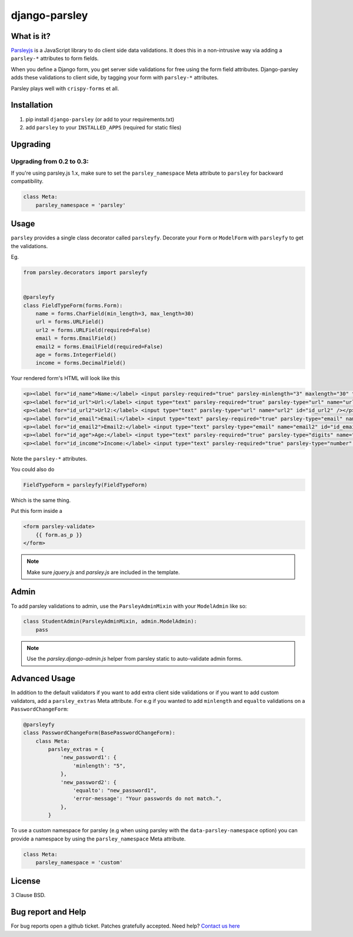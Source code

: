django-parsley
==============

.. image:: https://pypip.in/d/django-parsley/badge.png
    :target: https://crate.io/packages/django-parsley
    :alt: Downloads

.. image:: https://pypip.in/v/django-parsley/badge.png
    :target: https://crate.io/packages/django-parsley
    :alt: Latest Release

.. image:: https://travis-ci.org/agiliq/Django-parsley.png?branch=master
    :target: https://travis-ci.org/agiliq/Django-parsley
    :alt: Build Status

.. image:: https://coveralls.io/repos/agiliq/Django-parsley/badge.png?branch=master
    :target: https://coveralls.io/r/agiliq/Django-parsley
    :alt: Coverage Status

What is it?
-----------

`Parsleyjs`_ is a JavaScript library to do client side data validations.
It does this in a non-intrusive way via adding a ``parsley-*`` attributes to form fields.

When you define a Django form, you get server side validations for free using
the form field attributes. Django-parsley adds these validations to client side, by tagging your form with ``parsley-*`` attributes.

Parsley plays well with ``crispy-forms`` et all.

Installation
------------

1. pip install ``django-parsley`` (or add to your requirements.txt)
2. add ``parsley`` to your ``INSTALLED_APPS`` (required for static files)

Upgrading
---------

Upgrading from 0.2 to 0.3:
..........................

If you're using parsley.js 1.x, make sure to set the ``parsley_namespace`` Meta attribute
to ``parsley`` for backward compatibility.

.. code-block:: python

    class Meta:
        parsley_namespace = 'parsley'

Usage
-----

``parsley`` provides a single class decorator called ``parsleyfy``. Decorate your ``Form`` or ``ModelForm`` with ``parsleyfy`` to get the validations.

Eg.

.. code-block:: python

    from parsley.decorators import parsleyfy


    @parsleyfy
    class FieldTypeForm(forms.Form):
        name = forms.CharField(min_length=3, max_length=30)
        url = forms.URLField()
        url2 = forms.URLField(required=False)
        email = forms.EmailField()
        email2 = forms.EmailField(required=False)
        age = forms.IntegerField()
        income = forms.DecimalField()

Your rendered form's HTML will look like this

.. code-block:: html

    <p><label for="id_name">Name:</label> <input parsley-required="true" parsley-minlength="3" maxlength="30" type="text" parsley-maxlength="30" id="id_name" name="name" /></p>
    <p><label for="id_url">Url:</label> <input type="text" parsley-required="true" parsley-type="url" name="url" id="id_url" /></p>
    <p><label for="id_url2">Url2:</label> <input type="text" parsley-type="url" name="url2" id="id_url2" /></p>
    <p><label for="id_email">Email:</label> <input type="text" parsley-required="true" parsley-type="email" name="email" id="id_email" /></p>
    <p><label for="id_email2">Email2:</label> <input type="text" parsley-type="email" name="email2" id="id_email2" /></p>
    <p><label for="id_age">Age:</label> <input type="text" parsley-required="true" parsley-type="digits" name="age" id="id_age" /></p>
    <p><label for="id_income">Income:</label> <input type="text" parsley-required="true" parsley-type="number" name="income" id="id_income" /></p>

Note the ``parsley-*`` attributes.

You could also do

.. code-block:: python

    FieldTypeForm = parsleyfy(FieldTypeForm)

Which is the same thing.

Put this form inside a

.. code-block:: html

    <form parsley-validate>
        {{ form.as_p }}
    </form>

.. note:: Make sure `jquery.js` and `parsley.js` are included in the template.

Admin
-----

To add parsley validations to admin, use the ``ParsleyAdminMixin`` with your ``ModelAdmin`` like so:

.. code-block:: python

    class StudentAdmin(ParsleyAdminMixin, admin.ModelAdmin):
        pass

.. note:: Use the `parsley.django-admin.js` helper from parsley static to auto-validate admin forms.

Advanced Usage
--------------

In addition to the default validators if you want to add extra client side validations
or if you want to add custom validators, add a ``parsley_extras`` Meta attribute. For e.g
if you wanted to add ``minlength`` and ``equalto`` validations on a ``PasswordChangeForm``:

.. code-block:: python

    @parsleyfy
    class PasswordChangeForm(BasePasswordChangeForm):
        class Meta:
            parsley_extras = {
                'new_password1': {
                    'minlength': "5",
                },
                'new_password2': {
                    'equalto': "new_password1",
                    'error-message': "Your passwords do not match.",
                },
            }

To use a custom namespace for parsley (e.g when using parsley with the ``data-parsley-namespace``
option) you can provide a namespace by using the ``parsley_namespace`` Meta attribute.

.. code-block:: python

    class Meta:
        parsley_namespace = 'custom'

License
-------

3 Clause BSD.

Bug report and Help
-------------------

For bug reports open a github ticket. Patches gratefully accepted. Need help? `Contact us here`_

.. _parsleyjs: http://parsleyjs.org/
.. _contact us here: http://agiliq.com/contactus
